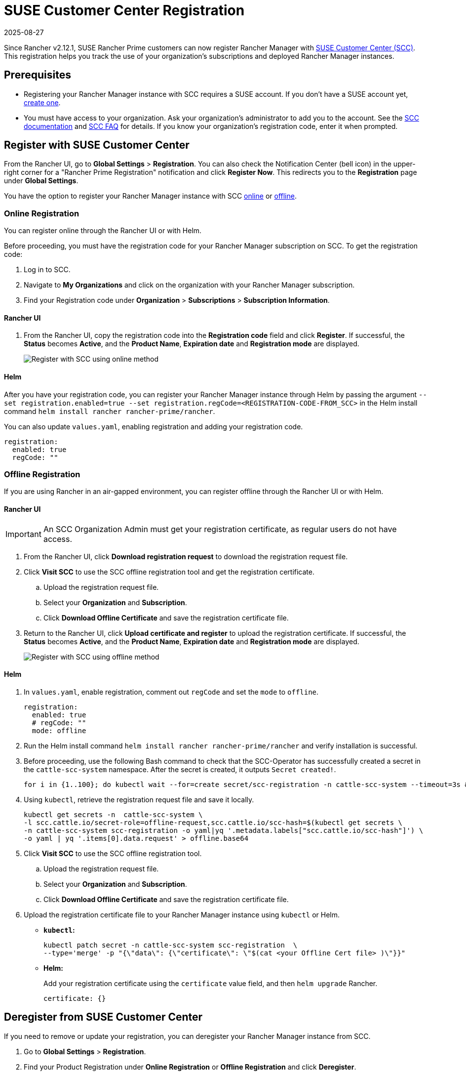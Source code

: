 = SUSE Customer Center Registration
:page-languages: [en, zh]
:revdate: 2025-08-27
:page-revdate: {revdate}

Since Rancher v2.12.1, SUSE Rancher Prime customers can now register Rancher Manager with https://scc.suse.com/home[SUSE Customer Center (SCC)]. This registration helps you track the use of your organization's subscriptions and deployed Rancher Manager instances.

== Prerequisites

* Registering your Rancher Manager instance with SCC requires a SUSE account. If you don't have a SUSE account yet, https://www.suse.com/account/create/[create one].
* You must have access to your organization. Ask your organization's administrator to add you to the account. See the https://scc.suse.com/docs/userguide#UG-Requesting-Access-to-an-Organizations-Account[SCC documentation] and https://scc.suse.com/docs/help#how-to-add-user[SCC FAQ] for details. If you know your organization's registration code, enter it when prompted.

== Register with SUSE Customer Center

From the Rancher UI, go to *Global Settings* > *Registration*. You can also check the Notification Center (bell icon) in the upper-right corner for a "Rancher Prime Registration" notification and click *Register Now*. This redirects you to the *Registration* page under *Global Settings*.

You have the option to register your Rancher Manager instance with SCC <<Online Registration,online>> or <<Offline Registration,offline>>.

=== Online Registration

You can register online through the Rancher UI or with Helm.

Before proceeding, you must have the registration code for your Rancher Manager subscription on SCC. To get the registration code:

. Log in to SCC.
. Navigate to **My Organizations** and click on the organization with your Rancher Manager subscription.
. Find your Registration code under *Organization* > *Subscriptions* > *Subscription Information*.

==== Rancher UI

. From the Rancher UI, copy the registration code into the *Registration code* field and click *Register*. If successful, the *Status* becomes *Active*, and the *Product Name*, *Expiration date* and *Registration mode* are displayed.
+
image::online-scc-registration.png[Register with SCC using online method]

==== Helm

After you have your registration code, you can register your Rancher Manager instance through Helm by passing the argument `--set registration.enabled=true --set registration.regCode=<REGISTRATION-CODE-FROM_SCC>` in the Helm install command `helm install rancher rancher-prime/rancher`.

You can also update `values.yaml`, enabling registration and adding your registration code.

[,yaml]
----
registration:
  enabled: true
  regCode: ""
----

=== Offline Registration

If you are using Rancher in an air-gapped environment, you can register offline through the Rancher UI or with Helm.

==== Rancher UI

[IMPORTANT]
====
An SCC Organization Admin must get your registration certificate, as regular users do not have access.
====

. From the Rancher UI, click *Download registration request* to download the registration request file.
. Click *Visit SCC* to use the SCC offline registration tool and get the registration certificate. 
.. Upload the registration request file.
.. Select your *Organization* and *Subscription*.
.. Click *Download Offline Certificate* and save the registration certificate file.
. Return to the Rancher UI, click *Upload certificate and register* to upload the registration certificate. If successful, the *Status* becomes *Active*, and the *Product Name*, *Expiration date* and *Registration mode* are displayed.
+
image::offline-scc-registration.png[Register with SCC using offline method]

==== Helm

. In `values.yaml`, enable registration, comment out `regCode` and set the `mode` to `offline`.
+
[,yaml]
----
registration:
  enabled: true
  # regCode: ""
  mode: offline
----

. Run the Helm install command `helm install rancher rancher-prime/rancher` and verify installation is successful. 
. Before proceeding, use the following Bash command to check that the SCC-Operator has successfully created a secret in the `cattle-scc-system` namespace. After the secret is created, it outputs  `Secret created!`.
+
[,bash]
----
for i in {1..100}; do kubectl wait --for=create secret/scc-registration -n cattle-scc-system --timeout=3s &> /dev/null && echo "Secret created!" && break || { echo "Not ready yet..."; sleep 3; }; done
----

. Using `kubectl`, retrieve the registration request file and save it locally.
+
[,bash]
----
kubectl get secrets -n  cattle-scc-system \
-l scc.cattle.io/secret-role=offline-request,scc.cattle.io/scc-hash=$(kubectl get secrets \
-n cattle-scc-system scc-registration -o yaml|yq '.metadata.labels["scc.cattle.io/scc-hash"]') \
-o yaml | yq '.items[0].data.request' > offline.base64
----
+
. Click *Visit SCC* to use the SCC offline registration tool. 
.. Upload the registration request file.
.. Select your *Organization* and *Subscription*.
.. Click *Download Offline Certificate* and save the registration certificate file.
. Upload the registration certificate file to your Rancher Manager instance using `kubectl` or Helm.

* *`kubectl`:*
+
[,bash]
----
kubectl patch secret -n cattle-scc-system scc-registration  \
--type='merge' -p "{\"data\": {\"certificate\": \"$(cat <your Offline Cert file> )\"}}"
----
* *Helm:*
+
Add your registration certificate using the `certificate` value field, and then `helm upgrade` Rancher.
+
[,yaml]
----
certificate: {}
----

== Deregister from SUSE Customer Center

If you need to remove or update your registration, you can deregister your Rancher Manager instance from SCC. 

. Go to *Global Settings* > *Registration*.
. Find your Product Registration under *Online Registration* or *Offline Registration* and click *Deregister*.
